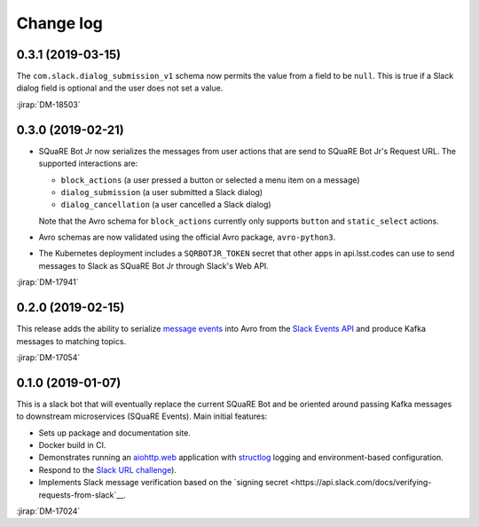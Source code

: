 ##########
Change log
##########

0.3.1 (2019-03-15)
==================

The ``com.slack.dialog_submission_v1`` schema now permits the value from a field to be ``null``.
This is true if a Slack dialog field is optional and the user does not set a value.

:jirap:`DM-18503`

0.3.0 (2019-02-21)
==================

- SQuaRE Bot Jr now serializes the messages from user actions that are send to SQuaRE Bot Jr's Request URL.
  The supported interactions are:

  - ``block_actions`` (a user pressed a button or selected a menu item on a message)
  - ``dialog_submission`` (a user submitted a Slack dialog)
  - ``dialog_cancellation`` (a user cancelled a Slack dialog)

  Note that the Avro schema for ``block_actions`` currently only supports ``button`` and ``static_select`` actions.

- Avro schemas are now validated using the official Avro package, ``avro-python3``.

- The Kubernetes deployment includes a ``SQRBOTJR_TOKEN`` secret that other apps in api.lsst.codes can use to send messages to Slack as SQuaRE Bot Jr through Slack's Web API.

:jirap:`DM-17941`

0.2.0 (2019-02-15)
==================

This release adds the ability to serialize `message events <https://api.slack.com/events/message>`__ into Avro from the `Slack Events API <https://api.slack.com/events-api>`__ and produce Kafka messages to matching topics.

:jirap:`DM-17054`

0.1.0 (2019-01-07)
==================

This is a slack bot that will eventually replace the current SQuaRE Bot and be oriented around passing Kafka messages to downstream microservices (SQuaRE Events).
Main initial features:

- Sets up package and documentation site.
- Docker build in CI.
- Demonstrates running an `aiohttp.web <https://aiohttp.readthedocs.io/en/stable/web.html#aiohttp-web>`__ application with `structlog <http://www.structlog.org/en/stable/>`__ logging and environment-based configuration.
- Respond to the `Slack URL challenge <https://api.slack.com/events-api#subscriptions>`__).
- Implements Slack message verification based on the `signing secret <https://api.slack.com/docs/verifying-requests-from-slack`__.

:jirap:`DM-17024`

